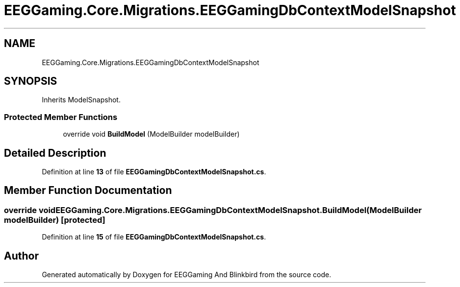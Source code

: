 .TH "EEGGaming.Core.Migrations.EEGGamingDbContextModelSnapshot" 3 "Version 0.2.7.5" "EEGGaming And Blinkbird" \" -*- nroff -*-
.ad l
.nh
.SH NAME
EEGGaming.Core.Migrations.EEGGamingDbContextModelSnapshot
.SH SYNOPSIS
.br
.PP
.PP
Inherits ModelSnapshot\&.
.SS "Protected Member Functions"

.in +1c
.ti -1c
.RI "override void \fBBuildModel\fP (ModelBuilder modelBuilder)"
.br
.in -1c
.SH "Detailed Description"
.PP 
Definition at line \fB13\fP of file \fBEEGGamingDbContextModelSnapshot\&.cs\fP\&.
.SH "Member Function Documentation"
.PP 
.SS "override void EEGGaming\&.Core\&.Migrations\&.EEGGamingDbContextModelSnapshot\&.BuildModel (ModelBuilder modelBuilder)\fR [protected]\fP"

.PP
Definition at line \fB15\fP of file \fBEEGGamingDbContextModelSnapshot\&.cs\fP\&.

.SH "Author"
.PP 
Generated automatically by Doxygen for EEGGaming And Blinkbird from the source code\&.
